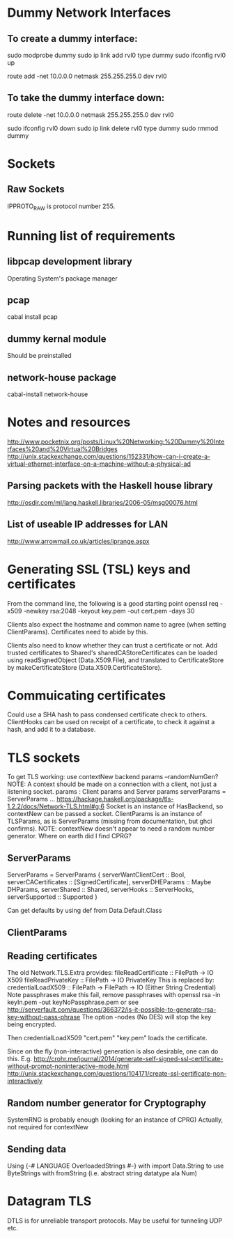* Dummy Network Interfaces
** To create a dummy interface:

sudo modprobe dummy
sudo ip link add rvl0 type dummy
sudo ifconfig rvl0 up

route add -net 10.0.0.0 netmask 255.255.255.0 dev rvl0

** To take the dummy interface down:

route delete -net 10.0.0.0 netmask 255.255.255.0 dev rvl0

sudo ifconfig rvl0 down
sudo ip link delete rvl0 type dummy
sudo rmmod dummy
* Sockets
** Raw Sockets
IPPROTO_RAW is protocol number 255.
* Running list of requirements
** libpcap development library
Operating System's package manager
** pcap
cabal install pcap
** dummy kernal module
Should be preinstalled
** network-house package
cabal-install network-house
* Notes and resources
http://www.pocketnix.org/posts/Linux%20Networking:%20Dummy%20Interfaces%20and%20Virtual%20Bridges
http://unix.stackexchange.com/questions/152331/how-can-i-create-a-virtual-ethernet-interface-on-a-machine-without-a-physical-ad
** Parsing packets with the Haskell house library
http://osdir.com/ml/lang.haskell.libraries/2006-05/msg00076.html
** List of useable IP addresses for LAN
http://www.arrowmail.co.uk/articles/iprange.aspx
* Generating SSL (TSL) keys and certificates
From the command line, the following is a good starting point
openssl req -x509 -newkey rsa:2048 -keyout key.pem -out cert.pem -days 30

Clients also expect the hostname and common name to agree (when setting ClientParams). Certificates need to abide by this.

Clients also need to know whether they can trust a certificate or not.
Add trusted certificates to Shared's sharedCAStoreCertificates can be loaded using readSignedObject (Data.X509.File), and translated to CertificateStore by makeCertificateStore (Data.X509.CertificateStore).
* Commuicating certificates
Could use a SHA hash to pass condensed certificate check to others.
ClientHooks can be used on receipt of a certificate, to check it against a hash, and add it to a database.
* TLS sockets
To get TLS working: use contextNew backend params    --randomNumGen?
NOTE: A context should be made on a connection with a client, not
just a listening socket.
params : Client params and Server params
serverParams = ServerParams ...
https://hackage.haskell.org/package/tls-1.2.2/docs/Network-TLS.html#g:6
Socket is an instance of HasBackend, so contextNew can be passed a socket.
ClientParams is an instance of TLSParams, as is ServerParams (missing from documentation, but ghci confirms).
NOTE: contextNew doesn't appear to need a random number generator. Where on earth did I find CPRG?
** ServerParams
ServerParams = ServerParams {
serverWantClientCert :: Bool,
serverCACertificates :: [SignedCertificate],
serverDHEParams :: Maybe DHParams,
serverShared :: Shared,
serverHooks :: ServerHooks,
serverSupported :: Supported }

Can get defaults by using def from Data.Default.Class
** ClientParams
** Reading certificates
The old Network.TLS.Extra provides:
fileReadCertificate :: FilePath -> IO X509
fileReadPrivateKey :: FilePath -> IO PrivateKey
This is replaced by:
credentialLoadX509 :: FilePath -> FilePath -> IO (Either String Credential)
Note passphrases make this fail, remove passphrases with
openssl rsa -in keyIn.pem -out keyNoPassphrase.pem
or see
http://serverfault.com/questions/366372/is-it-possible-to-generate-rsa-key-without-pass-phrase
The option -nodes (No DES) will stop the key being encrypted.

Then credentialLoadX509 "cert.pem" "key.pem" loads the certificate.

Since on the fly (non-interactive) generation is also desirable, one can do this.
E.g.
http://crohr.me/journal/2014/generate-self-signed-ssl-certificate-without-prompt-noninteractive-mode.html
http://unix.stackexchange.com/questions/104171/create-ssl-certificate-non-interactively
** Random number generator for Cryptography
SystemRNG is probably enough (looking for an instance of CPRG)
Actually, not required for contextNew
** Sending data
Using {-# LANGUAGE OverloadedStrings #-} with import Data.String to use ByteStrings with fromString (i.e. abstract string datatype ala Num)
* Datagram TLS
DTLS is for unreliable transport protocols. May be useful for tunneling UDP etc.
